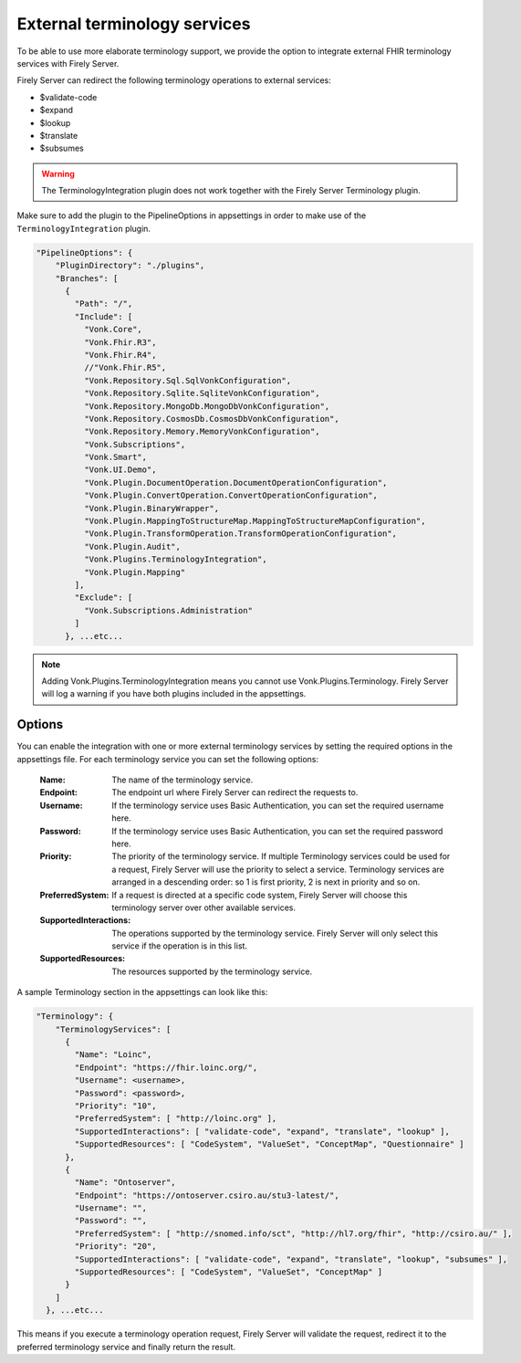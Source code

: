 .. _feature_terminologyintegration:

External terminology services
=============================

To be able to use more elaborate terminology support, 
we provide the option to integrate external FHIR terminology services with Firely Server. 

Firely Server can redirect the following terminology operations to external services:

* $validate-code
* $expand
* $lookup
* $translate
* $subsumes

.. warning:: The TerminologyIntegration plugin does not work together with the Firely Server Terminology plugin. 

Make sure to add the plugin to the PipelineOptions in appsettings in order to make use of the ``TerminologyIntegration`` plugin.

.. code-block:: JavaScript

    "PipelineOptions": {
        "PluginDirectory": "./plugins",
        "Branches": [
          {
            "Path": "/",
            "Include": [
              "Vonk.Core",
              "Vonk.Fhir.R3",
              "Vonk.Fhir.R4",
              //"Vonk.Fhir.R5",
              "Vonk.Repository.Sql.SqlVonkConfiguration",
              "Vonk.Repository.Sqlite.SqliteVonkConfiguration",
              "Vonk.Repository.MongoDb.MongoDbVonkConfiguration",
              "Vonk.Repository.CosmosDb.CosmosDbVonkConfiguration",
              "Vonk.Repository.Memory.MemoryVonkConfiguration",
              "Vonk.Subscriptions",
              "Vonk.Smart",
              "Vonk.UI.Demo",
              "Vonk.Plugin.DocumentOperation.DocumentOperationConfiguration",
              "Vonk.Plugin.ConvertOperation.ConvertOperationConfiguration",
              "Vonk.Plugin.BinaryWrapper",
              "Vonk.Plugin.MappingToStructureMap.MappingToStructureMapConfiguration",
              "Vonk.Plugin.TransformOperation.TransformOperationConfiguration",    
              "Vonk.Plugin.Audit",          
              "Vonk.Plugins.TerminologyIntegration",
              "Vonk.Plugin.Mapping"          
            ],
            "Exclude": [
              "Vonk.Subscriptions.Administration"
            ]
          }, ...etc...

.. note::
    Adding Vonk.Plugins.TerminologyIntegration means you cannot use Vonk.Plugins.Terminology. Firely Server will log a warning if you have both      plugins included in the appsettings. 
    
Options
-------

You can enable the integration with one or more external terminology services by setting the required options in the appsettings file. 
For each terminology service you can set the following options:

    :Name: The name of the terminology service.
    :Endpoint: The endpoint url where Firely Server can redirect the requests to.
    :Username: If the terminology service uses Basic Authentication, you can set the required username here. 
    :Password: If the terminology service uses Basic Authentication, you can set the required password here.
    :Priority: The priority of the terminology service. If multiple Terminology services could be used for a request, Firely Server will use the priority to select a service. Terminology services are arranged in a descending order: so 1 is first priority, 2 is next in priority and so on.
    :PreferredSystem: If a request is directed at a specific code system, Firely Server will choose this terminology server over other available services.
    :SupportedInteractions: The operations supported by the terminology service. Firely Server will only select this service if the operation is in this list.
    :SupportedResources: The resources supported by the terminology service.


A sample Terminology section in the appsettings can look like this:

.. code-block:: JavaScript

    "Terminology": {
        "TerminologyServices": [
          {
            "Name": "Loinc",
            "Endpoint": "https://fhir.loinc.org/",
            "Username": <username>,
            "Password": <password>,
            "Priority": "10",
            "PreferredSystem": [ "http://loinc.org" ],
            "SupportedInteractions": [ "validate-code", "expand", "translate", "lookup" ],
            "SupportedResources": [ "CodeSystem", "ValueSet", "ConceptMap", "Questionnaire" ]
          },
          {
            "Name": "Ontoserver",
            "Endpoint": "https://ontoserver.csiro.au/stu3-latest/",
            "Username": "",
            "Password": "",
            "PreferredSystem": [ "http://snomed.info/sct", "http://hl7.org/fhir", "http://csiro.au/" ],
            "Priority": "20",
            "SupportedInteractions": [ "validate-code", "expand", "translate", "lookup", "subsumes" ],
            "SupportedResources": [ "CodeSystem", "ValueSet", "ConceptMap" ]
          }
        ]
      }, ...etc...
  
This means if you execute a terminology operation request, Firely Server will validate the request, redirect it to the preferred terminology service and finally return the result. 
